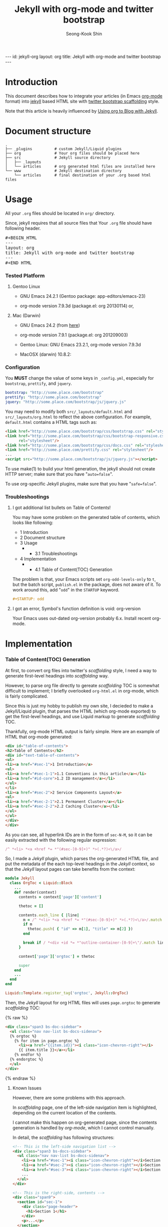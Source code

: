 # -*-org-*-
#+STARTUP: odd
#+OPTIONS: toc:2
#+LINK: google http://www.google.com/search?q=%s
#+LINK: rfc http://www.rfc-editor.org/rfc/rfc%s.txt
#+LINK: redis http://redis.io/commands/%s
#+TODO: TODO(t) | DONE(d) CANCELED(c) POSTPONED
#+DRAWERS: PROPERTIES CLOCK LOGBOOK COMMENT
#+TITLE: Jekyll with org-mode and twitter bootstrap
#+AUTHOR: Seong-Kook Shin
#+EMAIL: cinsky@gmail.com
#+BEGIN_HTML
---
id: jekyll-org
layout: org
title: Jekyll with org-mode and twitter bootstrap
---
#+END_HTML
:COMMENT:
# Markup hints:
#   *bold*, /italic/, _underlined_, =code=, ~verbatim~
#   Use '\\' at the end of a line to force a line break.
#   Use "[[URL or TARGET][NAME]]" to create a hyperlink.
#   Use "[[google:KEYWORD][DESC]]" to link to Google with KEYWORD.
#   Use "[[rfc:NUMBER][DESC]]" to link to RFC-NUMBER.txt.
#   `C-c C-o' to follow a link target.
#   Use "#+BEGIN_VERSE ... #+END_VERBSE" to format poetry
#   Use "#+BEGIN_QUOTE ... #+END_QUOTE" to format a quotation.
#   Use "#+BEGIN_CENTER ... #+END_CENTER" to center some text.
#   `C-c C-x f' for footnote action(jump or insert).
#   Unordered list items start with `-', `+', or `*' as bulllets.
#   Ordered list items start with  `1.' or `1)'.
:END:

* Introduction
  This document describes how to integrate your articles (in Emacs
  [[http://orgmode.org][org-mode]] format) into [[http://jekyllrb.com/][jekyll]] based HTML site with 
  [[http://twitter.github.com/bootstrap/scaffolding.html][twitter bootstrap scaffolding]] style.

  Note that this article is heavily influenced by [[http://orgmode.org/worg/org-tutorials/org-jekyll.html][Using org to Blog
  with Jekyll]].

* Document structure

#+BEGIN_SRC text
.
├── _plugins          # custom Jekyll/Liquid plugins
├── org               # Your org files should be placed here
├── src               # Jekyll source directory
│   ├── _layouts
│   └── articles      # org generated html files are installed here
└── www               # Jekyll destination directory
    └── articles      # final destination of your .org based html files
#+END_SRC


* Usage
  
  All your =.org= files should be located in =org/= directory.

  Since, jekyll requires that all source files that 
  Your =.org= file should have following header.
#+BEGIN_HTML
<pre>#+BEGIN_HTML
---
layout: org
title: Jekyll with org-mode and twitter bootstrap
---
⁠#+END_HTML</pre>
#+END_HTML

*** Tested Platform

***** Gentoo Linux
      - GNU Emacs 24.2.1 (Gentoo package: app-editors/emacs-23)

      - org-mode version 7.9.3d (package.el: org 20130114) or,

***** Mac (Darwin)
      - GNU Emacs 24.2 (from [[http://emacsformacosx.com/][here]])

      - org-mode version 7.9.1 (package.el: org 201209003)

      - Gentoo Linux: GNU Emacs 23.2.1, org-mode version 7.9.3d
      - MacOSX (darwin) 10.8.2: 
*** Configuration
    You *MUST* change the value of some keys in =_config.yml=, especially
    for =bootstrap=, =prettify=, and =jquery=.

#+BEGIN_SRC yaml
bootstrap: "http://some.place.com/bootstrap"
prettify: "http://some.place.com/bootstrap"
jquery: "http://some.place.com/bootstrap/js/jquery.js"
#+END_SRC

    You may need to modify both =src/_layouts/default.html= and
    =src/_layouts/org.html= to reflect the above configuration.  For example,
    =default.html= contains a HTML tags such as:

#+BEGIN_SRC html
<link href="http://some.place.com/bootstrap/css/bootstrap.css" rel="stylesheet"/>
<link href="http://some.place.com/bootstrap/css/bootstrap-responsive.css"
      rel="stylesheet"/>
<link href="http://some.place.com/bootstrap/css/docs.css" rel="stylesheet"/>
<link href="http://some.place.com/prettify.css" rel="stylesheet"/>
...
<script src="http://some.place.com/bootstrap/js/jquery.js"></script>
#+END_SRC

    To use make(1) to build your html generation, the jekyll should
    not create HTTP server; make sure that you have "=auto=false=".

    To use org-specific Jekyll plugins, make sure that you have
    "=safe=false=".


*** Troubleshootings
***** I got additional list bullets on Table of Contents!

      You may have some problem on the generated table of contents, which
      looks like following:

#+BEGIN_HTML
<div id="text-table-of-contents">
<ul>
<li>1 Introduction</li>
<li>2 Document structure</li>
<li>3 Usage
<ul>
<li>
<ul>
<li>3.1 Troubleshootings</li>
</ul></li>
</ul>
</li>
<li>4 Implementation
<ul>
<li>
<ul>
<li>4.1 Table of Content(TOC) Generation</li>
</ul>
</li>
</ul>
</li>
</ul>
</div>
#+END_HTML

      The problem is that, your Emacs scripts set
      =org-odd-levels-only= to =t=, but the batch script, =publish.el=
      in the package, does not aware of it.  To work around this, 
      add "=odd=" in the =STARTUP= keyword.

#+BEGIN_SRC org
#+STARTUP: odd
#+END_SRC

***** I got an error, Symbol's function definition is void: org-version
      Your Emacs uses out-dated org-version probably 6.x.  Install
      recent org-mode.

* Implementation
*** Table of Content(TOC) Generation
    At first, to convert org files into twitter's /scaffolding/ style, 
    I need a way to generate first-level headings into /scaffolding/ way.
    
    However, to parse org file directly to gereate /scaffolding/ TOC
    is somewhat difficult to implement; I briefly overlooked
    =org-html.el= in org-mode, which is fairly complicated.

    Since this is just my hobby to publish my own site, I decieded to
    make a Jekyll/Liquid plugin, that parses the HTML (which org-mode
    exported) to get the first-level headings, and use Liquid markup
    to generate /scaffolding/ TOC.

    Thankfully, org-mode HTML output is fairly simple.  Here are an
    example of HTML that org-mode generated:


#+BEGIN_SRC html
<div id="table-of-contents">
<h2>Table of Contents</h2>
<div id="text-table-of-contents">
<ul>
<li><a href="#sec-1">1 Introduction</a>
<ul>
<li><a href="#sec-1-1">1.1 Conventions in this article</a></li>
<li><a href="#id-core">1.2 ID management</a></li>
</ul>
</li>
<li><a href="#sec-2">2 Service Components Layout</a>
<ul>
<li><a href="#sec-2-1">2.1 Permanent Cluster</a></li>
<li><a href="#sec-2-2">2.2 Caching Cluster</a></li>
</ul>
</ul>
</div>
</div>
#+END_SRC

    As you can see, all hyperlink IDs are in the form of =sec-N-M=, so
    it can be easily extracted with the following regular expression:

#+BEGIN_SRC ruby
    /^ *<li> *<a +href *= *"(#sec-[0-9]+)" *>(.*?)<\/a>/
#+END_SRC

    So, I made a /Jekyll/ plugin, which parses the org-generated HTML file,
    and put the metadata of the each top-level headings in the /Jekyll/ context,
    so that the /Jekyll/ layout pages can take benefits from the context:

#+BEGIN_SRC ruby
module Jekyll
  class OrgToc < Liquid::Block
    ...
    def render(context)
      contents = context['page']['content']

      thetoc = []

      contents.each_line { |line|
        m = /^ *<li> *<a +href *= *"(#sec-[0-9]+)" *>(.*?)<\/a>/.match line
        if m
          thetoc.push( { "id" => m[1], "title" => m[2] })
        end

        break if / *<div +id *= *"outline-container-[0-9]+\"/.match line
      }

      context['page']['orgtoc'] = thetoc

      super
    end
    ...
  end
end

Liquid::Template.register_tag('orgtoc', Jekyll::OrgToc)
#+END_SRC

    Then, the /Jekyll/ layout for org HTML files will uses =page.orgtoc= to
    generate /scaffolding/ TOC:

#+BEGIN_HTML
{% raw %}
#+END_HTML

#+BEGIN_SRC html
<div class="span3 bs-doc-sidebar">
  <ul class="nav nav-list bs-docs-sidenav">
  {% orgtoc %}
    {% for item in page.orgtoc %}
      <li><a href="{{item.id}}"><i class="icon-chevron-right"></i>
      {{ item.title }}</a></li>
    {% endfor %}
  {% endorgtoc %}
  </ul>
</div>
#+END_SRC

#+BEGIN_HTML
{% endraw %}
#+END_HTML

***** Known Issues
      
      However, there are some problems with this approach.

      In /scaffolding/ page, one of the left-side navigation item is
      highlighted, depending on the current location of the contents.

      I cannot make this happen on org-generated page, since the
      contents generation is handled by /org-mode/, which I cannot
      control manually.

      In detail, the /scaffolding/ has following structures:

#+BEGIN_SRC html
<!-- This is the left-side navigation list -->
<div class="span3 bs-docs-sidebar">
  <ul class="nav nav-list bs-docs-sidenav">
    <li><a href="#sec-1"><i class="icon-chevron-right"></i>Section 1</a></li>
    <li><a href="#sec-2"><i class="icon-chevron-right"></i>Section 2</a></li>
    <li><a href="#sec-3"><i class="icon-chevron-right"></i>Section 3</a></li>
    ...
  </ul>
</div>

<!-- This is the right-side, contents -->
<div class="span9">
  <section id="sec-1">
    <div class="page-header">
      <h1>Section 1</h1>
    </div>
    <p>...</p>
  </section>

  <section id="sec-2">
    <div class="page-header">
      <h1>Section 2</h1>
    </div>
    <p>...</p>
  </section>

  ...
</div>
#+END_SRC

      Following is the structure that I implemented:

#+BEGIN_SRC html
<!-- This is the left-side navigation list -->
<div class="span3 bs-docs-sidebar">
  <ul class="nav nav-list bs-docs-sidenav">
    <li><a href="#sec-1"><i class="icon-chevron-right"></i>Section 1</a></li>
    <li><a href="#sec-2"><i class="icon-chevron-right"></i>Section 2</a></li>
    <li><a href="#sec-3"><i class="icon-chevron-right"></i>Section 3</a></li>
    ...
  </ul>
</div>

<!-- This is the right-side, contents -->
<div class="span9">
  <!-- from now on, this is org-mode generated contents -->
  <div id="outline-container-1" class="outline-2">
    <h2 id="sec-1">Section 1</h2>
    ...
  </div>

  <div id="outline-container-2" class="outline-2">
    <h2 id="sec-1">Section 2</h2>
    ...
  </div>
  ...
</div>
#+END_SRC

      1. Since the body content itself is generated by /org-mode/, I
         cannot make the highlighting feature of the navigation bar
         (in the left side of the page).

      2. 
      [[https://github.com/cinsk/jekyll-org/][jekyll-org]] 
